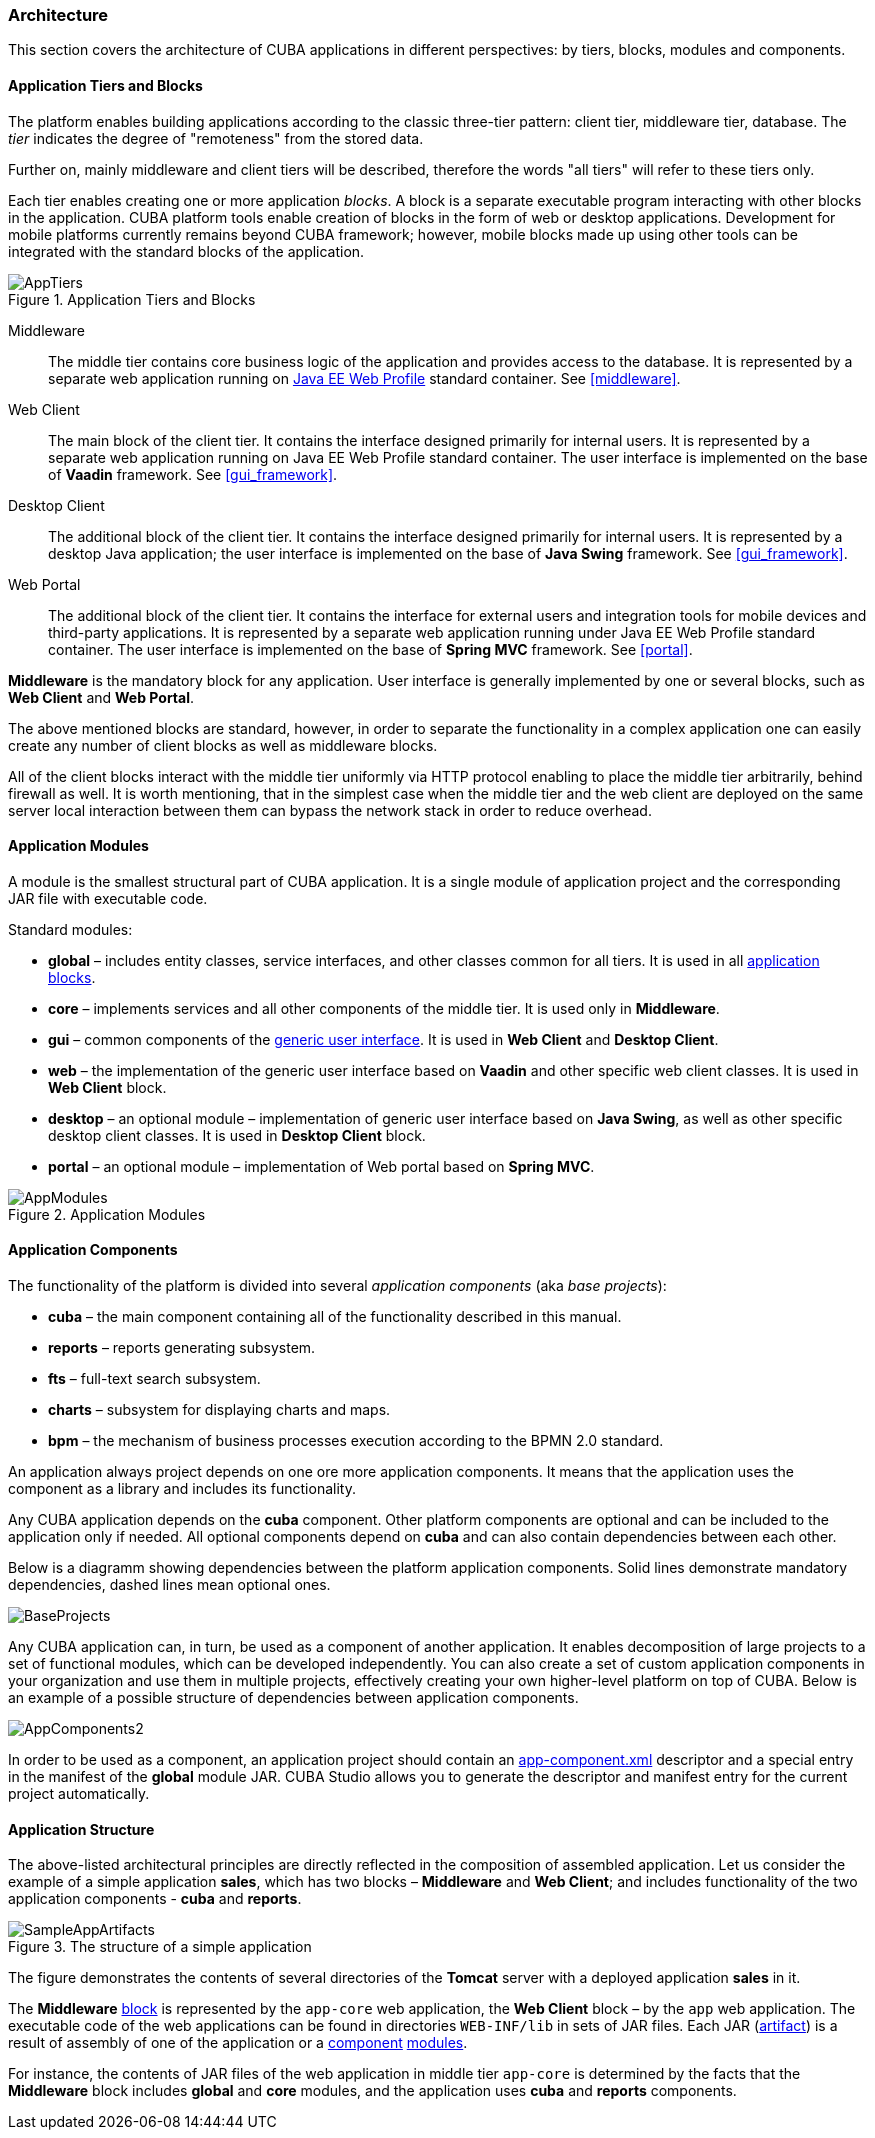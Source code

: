 [[architecture]]
=== Architecture

This section covers the architecture of CUBA applications in different perspectives: by tiers, blocks, modules and components.

[[app_tiers]]
==== Application Tiers and Blocks

The platform enables building applications according to the classic three-tier pattern: client tier, middleware tier, database. The _tier_ indicates the degree of "remoteness" from the stored data.

Further on, mainly middleware and client tiers will be described, therefore the words "all tiers" will refer to these tiers only.

Each tier enables creating one or more application _blocks_. A block is a separate executable program interacting with other blocks in the application. CUBA platform tools enable creation of blocks in the form of web or desktop applications. Development for mobile platforms currently remains beyond CUBA framework; however, mobile blocks made up using other tools can be integrated with the standard blocks of the application.

.Application Tiers and Blocks
image::AppTiers.png[align="center"]

Middleware:: The middle tier contains core business logic of the application and provides access to the database. It is represented by a separate web application running on <<javaee_web_profile, Java EE Web Profile>> standard container. See <<middleware>>.

Web Client:: The main block of the client tier. It contains the interface designed primarily for internal users. It is represented by a separate web application running on Java EE Web Profile standard container. The user interface is implemented on the base of *Vaadin* framework. See <<gui_framework>>.

Desktop Client:: The additional block of the client tier. It contains the interface designed primarily for internal users. It is represented by a desktop Java application; the user interface is implemented on the base of *Java Swing* framework. See <<gui_framework>>.

Web Portal:: The additional block of the client tier. It contains the interface for external users and integration tools for mobile devices and third-party applications. It is represented by a separate web application running under Java EE Web Profile standard container. The user interface is implemented on the base of *Spring MVC* framework. See <<portal>>.

*Middleware* is the mandatory block for any application. User interface is generally implemented by one or several blocks, such as *Web Client* and *Web Portal*.

The above mentioned blocks are standard, however, in order to separate the functionality in a complex application one can easily create any number of client blocks as well as middleware blocks.

All of the client blocks interact with the middle tier uniformly via HTTP protocol enabling to place the middle tier arbitrarily, behind firewall as well. It is worth mentioning, that in the simplest case when the middle tier and the web client are deployed on the same server local interaction between them can bypass the network stack in order to reduce overhead.

[[app_modules]]
==== Application Modules

A module is the smallest structural part of CUBA application. It is a single module of application project and the corresponding JAR file with executable code.

Standard modules:

* *global* – includes entity classes, service interfaces, and other classes common for all tiers. It is used in all <<app_tiers,application blocks>>.

* *core* – implements services and all other components of the middle tier. It is used only in *Middleware*.

* *gui* – common components of the <<gui_framework,generic user interface>>. It is used in *Web Client* and *Desktop Client*.

* *web* – the implementation of the generic user interface based on *Vaadin* and other specific web client classes. It is used in *Web Client* block.

* *desktop* – an optional module – implementation of generic user interface based on *Java Swing*, as well as other specific desktop client classes. It is used in *Desktop Client* block.

* *portal* – an optional module – implementation of Web portal based on *Spring MVC*.

.Application Modules
image::AppModules.png[align="center"]

[[app_components]]
==== Application Components

The functionality of the platform is divided into several _application components_ (aka _base projects_):

* *cuba* – the main component containing all of the functionality described in this manual.

* *reports* – reports generating subsystem.

* *fts* – full-text search subsystem.

* *charts* – subsystem for displaying charts and maps.

* *bpm* – the mechanism of business processes execution according to the BPMN 2.0 standard.

An application always project depends on one ore more application components. It means that the application uses the component as a library and includes its functionality.

Any CUBA application depends on the *cuba* component. Other platform components are optional and can be included to the application only if needed. All optional components depend on *cuba* and can also contain dependencies between each other.

Below is a diagramm showing dependencies between the platform application components. Solid lines demonstrate mandatory dependencies, dashed lines mean optional ones.

image::BaseProjects.png[align="center"]

Any CUBA application can, in turn, be used as a component of another application. It enables decomposition of large projects to a set of functional modules, which can be developed independently. You can also create a set of custom application components in your organization and use them in multiple projects, effectively creating your own higher-level platform on top of CUBA. Below is an example of a possible structure of dependencies between application components.

image::AppComponents2.png[align="center"]

In order to be used as a component, an application project should contain an <<app-component.xml,app-component.xml>> descriptor and a special entry in the manifest of the *global* module JAR. CUBA Studio allows you to generate the descriptor and manifest entry for the current project automatically.

[[app_structure]]
==== Application Structure

The above-listed architectural principles are directly reflected in the composition of assembled application. Let us consider the example of a simple application *sales*, which has two blocks – *Middleware* and *Web Client*; and includes functionality of the two application components - *cuba* and *reports*.

.The structure of a simple application 
image::SampleAppArtifacts.png[align="center"]

The figure demonstrates the contents of several directories of the *Tomcat* server with a deployed application *sales* in it.

The *Middleware* <<app_tiers,block>> is represented by the `app-core` web application, the *Web Client* block – by the `app` web application. The executable code of the web applications can be found in directories `WEB-INF/lib` in sets of JAR files. Each JAR (<<artifact, artifact>>) is a result of assembly of one of the application or a <<app_components,component>> <<app_modules,modules>>.

For instance, the contents of JAR files of the web application in middle tier `app-core` is determined by the facts that the *Middleware* block includes *global* and *core* modules, and the application uses *cuba* and *reports* components.